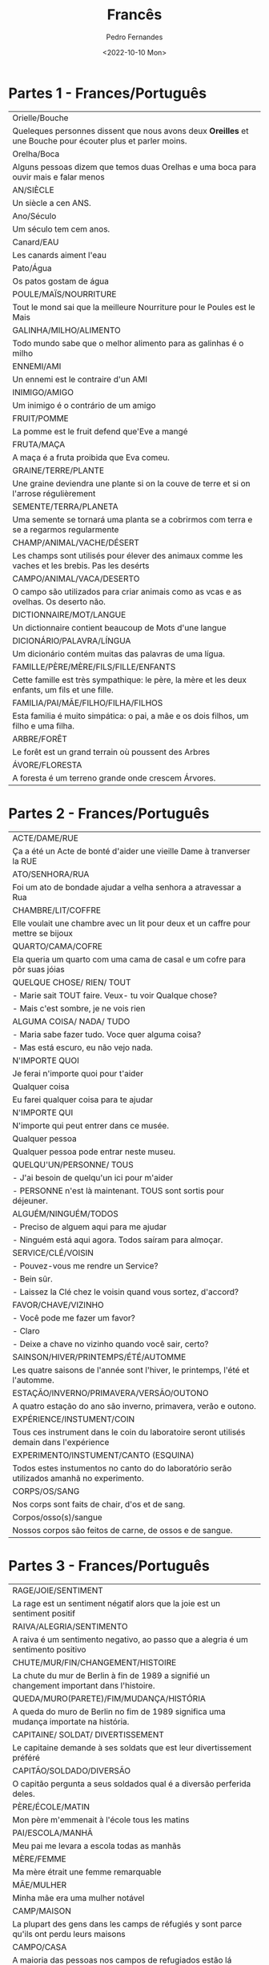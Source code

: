#+AUTHOR: Pedro Fernandes
#+DATE: <2022-10-10 Mon>
#+TITLE: Francês


* Partes 1 - Frances/Português

|-------------------------------------------------------------------------------------------------------------|
| Orielle/Bouche                                                                                              |
| Queleques personnes dissent que nous avons deux *Oreilles* et une Bouche pour écouter plus et parler moins. |
|-------------------------------------------------------------------------------------------------------------|
| Orelha/Boca                                                                                                 |
| Alguns pessoas dizem que temos duas Orelhas e uma boca para ouvir mais e falar menos                        |
|-------------------------------------------------------------------------------------------------------------|
| AN/SIÈCLE                                                                                                   |
| Un siècle a cen ANS.                                                                                        |
|-------------------------------------------------------------------------------------------------------------|
| Ano/Século                                                                                                  |
| Um século tem cem anos.                                                                                     |
|-------------------------------------------------------------------------------------------------------------|
| Canard/EAU                                                                                                  |
| Les canards aiment l'eau                                                                                    |
|-------------------------------------------------------------------------------------------------------------|
| Pato/Água                                                                                                   |
| Os patos gostam de água                                                                                     |
|-------------------------------------------------------------------------------------------------------------|
| POULE/MAÏS/NOURRITURE                                                                                       |
| Tout le mond sai que la meilleure Nourriture pour le Poules est le Mais                                     |
|-------------------------------------------------------------------------------------------------------------|
| GALINHA/MILHO/ALIMENTO                                                                                      |
| Todo mundo sabe que o melhor alimento para as galinhas é o milho                                            |
|-------------------------------------------------------------------------------------------------------------|
| ENNEMI/AMI                                                                                                  |
| Un ennemi est le contraire d'un AMI                                                                         |
|-------------------------------------------------------------------------------------------------------------|
| INIMIGO/AMIGO                                                                                               |
| Um inimigo é o contrário de um amigo                                                                        |
|-------------------------------------------------------------------------------------------------------------|
| FRUIT/POMME                                                                                                 |
| La pomme est le fruit defend que'Eve a mangé                                                                |
|-------------------------------------------------------------------------------------------------------------|
| FRUTA/MAÇA                                                                                                  |
| A maça é a fruta proibida que Eva comeu.                                                                    |
|-------------------------------------------------------------------------------------------------------------|
| GRAINE/TERRE/PLANTE                                                                                         |
| Une graine deviendra une plante si on la couve de terre et si on l'arrose régulièrement                     |
|-------------------------------------------------------------------------------------------------------------|
| SEMENTE/TERRA/PLANETA                                                                                       |
| Uma semente se tornará uma planta se a cobrirmos com terra e se a regarmos regularmente                     |
|-------------------------------------------------------------------------------------------------------------|
| CHAMP/ANIMAL/VACHE/DÉSERT                                                                                   |
| Les champs sont utilisés pour élever des animaux comme les vaches et les brebis. Pas les desérts            |
|-------------------------------------------------------------------------------------------------------------|
| CAMPO/ANIMAL/VACA/DESERTO                                                                                   |
| O campo são utilizados para criar animais como as vcas e as ovelhas. Os deserto não.                        |
|-------------------------------------------------------------------------------------------------------------|
| DICTIONNAIRE/MOT/LANGUE                                                                                     |
| Un dictionnaire contient beaucoup de Mots d'une langue                                                      |
|-------------------------------------------------------------------------------------------------------------|
| DICIONÁRIO/PALAVRA/LÍNGUA                                                                                   |
| Um dicionário contém muitas das palavras de uma lígua.                                                      |
|-------------------------------------------------------------------------------------------------------------|
| FAMILLE/PÈRE/MÈRE/FILS/FILLE/ENFANTS                                                                        |
| Cette famille est très sympathique: le père, la mère et les deux enfants, um fils et une fille.             |
|-------------------------------------------------------------------------------------------------------------|
| FAMILIA/PAI/MÃE/FILHO/FILHA/FILHOS                                                                          |
| Esta familia é muito simpática: o pai, a mãe e os dois filhos, um filho e uma filha.                        |
|-------------------------------------------------------------------------------------------------------------|
| ARBRE/FORÊT                                                                                                 |
| Le forêt est un grand terrain où poussent des Arbres                                                        |
|-------------------------------------------------------------------------------------------------------------|
| ÁVORE/FLORESTA                                                                                              |
| A foresta é um terreno grande onde crescem Árvores.                                                         |
|-------------------------------------------------------------------------------------------------------------|

* Partes 2 - Frances/Português

  |--------------------------------------------------------------------------------------------|
  | ACTE/DAME/RUE                                                                              |
  | Ça a été un Acte de bonté d'aider une vieille Dame à tranverser la RUE                     |
  |--------------------------------------------------------------------------------------------|
  | ATO/SENHORA/RUA                                                                            |
  | Foi um ato de bondade ajudar a velha senhora a atravessar a Rua                            |
  |--------------------------------------------------------------------------------------------|
  | CHAMBRE/LIT/COFFRE                                                                         |
  | Elle voulait une chambre avec un lit pour deux et un caffre pour mettre se bijoux          |
  |--------------------------------------------------------------------------------------------|
  | QUARTO/CAMA/COFRE                                                                          |
  | Ela queria um quarto com uma cama de casal e um cofre para pôr suas jóias                  |
  |--------------------------------------------------------------------------------------------|
  | QUELQUE CHOSE/ RIEN/ TOUT                                                                  |
  | - Marie sait TOUT faire. Veux- tu voir Qualque chose?                                      |
  | - Mais c'est sombre, je ne vois rien                                                       |
  |--------------------------------------------------------------------------------------------|
  | ALGUMA COISA/ NADA/ TUDO                                                                   |
  | - Maria sabe fazer tudo. Voce quer alguma coisa?                                           |
  | - Mas está escuro, eu não vejo nada.                                                       |
  |--------------------------------------------------------------------------------------------|
  | N'IMPORTE QUOI                                                                             |
  | Je ferai n'importe quoi pour t'aider                                                       |
  |--------------------------------------------------------------------------------------------|
  | Qualquer coisa                                                                             |
  | Eu farei qualquer coisa para te ajudar                                                     |
  |--------------------------------------------------------------------------------------------|
  | N'IMPORTE QUI                                                                              |
  | N'importe qui peut entrer dans ce musée.                                                   |
  |--------------------------------------------------------------------------------------------|
  | Qualquer pessoa                                                                            |
  | Qualquer pessoa pode entrar neste museu.                                                   |
  |--------------------------------------------------------------------------------------------|
  | QUELQU'UN/PERSONNE/ TOUS                                                                   |
  | - J'ai besoin de quelqu'un ici pour m'aider                                                |
  | - PERSONNE n'est là maintenant. TOUS sont sortis pour déjeuner.                            |
  |--------------------------------------------------------------------------------------------|
  | ALGUÉM/NINGUÉM/TODOS                                                                       |
  | - Preciso de alguem aqui para me ajudar                                                    |
  | - Ninguém está aqui agora. Todos saíram para almoçar.                                      |
  |--------------------------------------------------------------------------------------------|
  | SERVICE/CLÉ/VOISIN                                                                         |
  | - Pouvez-vous me rendre un Service?                                                        |
  | - Bein sûr.                                                                                |
  | - Laissez la Clé chez le voisin quand vous sortez, d'accord?                               |
  |--------------------------------------------------------------------------------------------|
  | FAVOR/CHAVE/VIZINHO                                                                        |
  | - Você pode me fazer um favor?                                                             |
  | - Claro                                                                                    |
  | - Deixe a chave no vizinho quando você sair, certo?                                        |
  |--------------------------------------------------------------------------------------------|
  | SAINSON/HIVER/PRINTEMPS/ÉTÉ/AUTOMME                                                        |
  | Les quatre saisons de l'année sont l'hiver, le printemps, l'été et l'automme.              |
  |--------------------------------------------------------------------------------------------|
  | ESTAÇÃO/INVERNO/PRIMAVERA/VERSÃO/OUTONO                                                    |
  | A quatro estação do ano são inverno, primavera, verão e outono.                            |
  |--------------------------------------------------------------------------------------------|
  | EXPÉRIENCE/INSTUMENT/COIN                                                                  |
  | Tous ces instrument dans le coin du laboratoire seront utilisés demain dans l'expérience   |
  |--------------------------------------------------------------------------------------------|
  | EXPERIMENTO/INSTUMENT/CANTO (ESQUINA)                                                      |
  | Todos estes instumentos no canto do do laboratório serão utilizados amanhã no experimento. |
  |--------------------------------------------------------------------------------------------|
  | CORPS/OS/SANG                                                                              |
  | Nos corps sont faits de chair, d'os et de sang.                                            |
  |--------------------------------------------------------------------------------------------|
  | Corpos/osso(s)/sangue                                                                      |
  | Nossos corpos são feitos de carne, de ossos e de sangue.                                   |
  |--------------------------------------------------------------------------------------------|

* Partes 3 - Frances/Português
  
  |---------------------------------------------------------------------------------------------|
  | RAGE/JOIE/SENTIMENT                                                                         |
  | La rage est un sentiment négatif alors que la joie est un sentiment positif                 |
  |---------------------------------------------------------------------------------------------|
  | RAIVA/ALEGRIA/SENTIMENTO                                                                    |
  | A raiva é um sentimento negativo, ao passo que a alegria é um sentimento positivo           |
  |---------------------------------------------------------------------------------------------|
  | CHUTE/MUR/FIN/CHANGEMENT/HISTOIRE                                                           |
  | La chute du mur de Berlin à fin de 1989 a signifié un changement important dans l'histoire. |
  |---------------------------------------------------------------------------------------------|
  | QUEDA/MURO(PARETE)/FIM/MUDANÇA/HISTÓRIA                                                     |
  | A queda do muro de Berlin no fim de 1989 significa uma mudança importate na história.       |
  |---------------------------------------------------------------------------------------------|
  | CAPITAINE/ SOLDAT/ DIVERTISSEMENT                                                           |
  | Le capitaine demande à ses soldats que est leur divertissement préféré                      |
  |---------------------------------------------------------------------------------------------|
  | CAPITÃO/SOLDADO/DIVERSÃO                                                                    |
  | O capitão pergunta a seus soldados qual é a diversão perferida deles.                       |
  |---------------------------------------------------------------------------------------------|
  | PÈRE/ÉCOLE/MATIN                                                                            |
  | Mon père m'emmenait à l'école tous les matins                                               |
  |---------------------------------------------------------------------------------------------|
  | PAI/ESCOLA/MANHÃ                                                                            |
  | Meu pai me levara a escola todas as manhãs                                                  |
  |---------------------------------------------------------------------------------------------|
  | MÈRE/FEMME                                                                                  |
  | Ma mère étrait une femme remarquable                                                        |
  |---------------------------------------------------------------------------------------------|
  | MÃE/MULHER                                                                                  |
  | Minha mãe era uma mulher notável                                                            |
  |---------------------------------------------------------------------------------------------|
  | CAMP/MAISON                                                                                 |
  | La plupart des gens dans les camps de réfugiés y sont parce qu'ils ont perdu leurs maisons  |
  |---------------------------------------------------------------------------------------------|
  | CAMPO/CASA                                                                                  |
  | A maioria das pessoas nos campos de refugiados estão lá porque perderam suas casas          |
  |---------------------------------------------------------------------------------------------|
  | SOUER/FRÈRE                                                                                 |
  | Combien de soeurs et de frères as-tu?                                                       |
  |---------------------------------------------------------------------------------------------|
  | IRMÃO/IRMÃO                                                                                 |
  | Quantos irmãos e irmã você tem?                                                             |
  |---------------------------------------------------------------------------------------------|
  | CERCLE/TRIANGLE/CARRÉ                                                                       |
  | Le cercle n'a pas d'angles. Um triangle en a trois et un carré en a quatre.                 |
  |---------------------------------------------------------------------------------------------|
  | CIRCULO/TRIÂNGULO/QUADRADO                                                                  |
  | O circulo não tem ângulos. Um triângulo tem três e um quadrado tem quatro.                  |
  |---------------------------------------------------------------------------------------------|
  | PLUIE/NUAGE/CIEL                                                                            |
  | La pluie vient des nuges dans le ciel                                                       |
  |                                                                                             |
  |---------------------------------------------------------------------------------------------|
  | CHUVA/NUVEM/CÉU                                                                             |
  | A chuva vem das nuvem no céu                                                                |
  |---------------------------------------------------------------------------------------------|
  | REGISTRE/RÉSULTAT/TEST                                                                      |
  | Il maintient un registre de résultats de tous les tests qu'il fait                          |
  |---------------------------------------------------------------------------------------------|
  | REGISTRO/RESULTADO/TESTES                                                                   |
  | Ele mantém um registro dos resultados de todos os testes que ele faz                        |
  |---------------------------------------------------------------------------------------------|
  | MATIN/APRÈS-MIDI/SOIR/ NUIT                                                                 |
  | Um jour est divisé en matin, aprês-midi, soir et nuit                                       |
  |---------------------------------------------------------------------------------------------|
  | MANHÃ/TARDE/NOITE/MADRUGADA                                                                 |
  | UM dia é divido em manhã, tarde, noite e madrugada                                          |
  |---------------------------------------------------------------------------------------------|

* Partes 4 - Frances/Português

  |-------------------------------------------------------------------------------------------------------------------------------------------------|
  | FERME/LÉGUME/SALADE/ŒUF                                                                                                                         |
  | Quand nous vivions dans une FERME nous avions des SALADES, des CŒfS et des LÉGUMES frais                                                        |
  |-------------------------------------------------------------------------------------------------------------------------------------------------|
  | FAZENDA/LEGUME/VERDURA/OVO                                                                                                                      |
  | Quando vivíamos numa fazenda tínhamos verduras, ovos e legumes frecos.                                                                          |
  |-------------------------------------------------------------------------------------------------------------------------------------------------|
  | HORLOGE/PENDULES/MONTRE/HEURES                                                                                                                  |
  | Les gens qui sont pressés regardent toujours les HORLOGES, les pendules et les Montres pour vérifier les Heures                                 |
  |-------------------------------------------------------------------------------------------------------------------------------------------------|
  | RELÓGIO DE RUA/ RÉLOGIO DE MESA OU DE PAREDE/ RELÓGIO DE PULSO/ HORAS                                                                           |
  | As pessoas que têm pressa olham sempre os relógios de rua, os de mesa ou de parede, os de pulso para verificar as horas                         |
  |-------------------------------------------------------------------------------------------------------------------------------------------------|
  | VŒU/CŒUR                                                                                                                                        |
  | J'ai fait in VŒU de tout mon CŒUR et il s'est accompli                                                                                          |
  |-------------------------------------------------------------------------------------------------------------------------------------------------|
  | VOTO/CORAÇÃO                                                                                                                                    |
  | Fiz um VOTO com todo meu CORAÇÃO e ele se realizou                                                                                              |
  |-------------------------------------------------------------------------------------------------------------------------------------------------|
  | OXYGÈNE/ÉLÉMENT/AIR                                                                                                                             |
  | L'Oxygène est un important élément présent dans l'air                                                                                           |
  |-------------------------------------------------------------------------------------------------------------------------------------------------|
  | OXIGENIO/ELEMENTO/AR                                                                                                                            |
  | O oxigenio é um importante elemento presente no ar                                                                                              |
  |-------------------------------------------------------------------------------------------------------------------------------------------------|
  | CAUSE/ACCIDENT                                                                                                                                  |
  | Conduire en état d'ébriété est la cause de beaucoup d'accidents                                                                                 |
  |-------------------------------------------------------------------------------------------------------------------------------------------------|
  | CAUSA/ACIDENTE                                                                                                                                  |
  | Dirigir embriagrado é a causa de muito acidente                                                                                                 |
  |-------------------------------------------------------------------------------------------------------------------------------------------------|
  | EFFET/ÉCLAT DE RIRE                                                                                                                             |
  | Tous attendent que l'effet de ses plaisanteries sera un éclat de rire.                                                                          |
  |-------------------------------------------------------------------------------------------------------------------------------------------------|
  | EFEITO/GARGALHADA                                                                                                                               |
  | Todas esperam que o efeito de suas piadas seja uma Gargalhada                                                                                   |
  |-------------------------------------------------------------------------------------------------------------------------------------------------|
  | EXPÉRIENCE/FEU/MAIN                                                                                                                             |
  | L'EXPÉRIENCE nous dit que si on met la main dans le feu on se brûlera                                                                           |
  |-------------------------------------------------------------------------------------------------------------------------------------------------|
  | EXPERIENCIA/FOGO/MÃO                                                                                                                            |
  | A experiencia nos diz que se colocarmos a mão no fogo nós nos queimaremos                                                                       |
  |-------------------------------------------------------------------------------------------------------------------------------------------------|
  | HOMME/ARGENT/JEU/CARTE                                                                                                                          |
  | Je connais un homme que a gagné beaucoup d'argent au jeu. Surtout aux cartes.                                                                   |
  |-------------------------------------------------------------------------------------------------------------------------------------------------|
  | HOMEM/DINHEIRO/JOGO/CARTA                                                                                                                       |
  | Eu conheço um hommem que ganhou muito dinheiro no jogo. Principalmente de cartas.                                                               |
  |-------------------------------------------------------------------------------------------------------------------------------------------------|
  | PRÉSENT/PASSÉ/FUTUR                                                                                                                             |
  | Nous pouvons seulement faire des choses au présent. Le passé ne peut pas être changé et le futur est quelque chose que nous ne connaissons pas. |
  |-------------------------------------------------------------------------------------------------------------------------------------------------|
  | PRSENTE/PASSADO/FUTURO                                                                                                                          |
  | Apenas podemos fazer coisas no present. O passado não poder se mudado e o futuro é algo que não conhecemos.                                     |
  |-------------------------------------------------------------------------------------------------------------------------------------------------|
  | CLASSE/PAUSE                                                                                                                                    |
  | En classe, d'habitude, nous faisons une pause à 10 heures                                                                                       |
  |-------------------------------------------------------------------------------------------------------------------------------------------------|
  | AULA/INTERVO                                                                                                                                    |
  | Na aula, geralmente fazemos um pause de 10 horas                                                                                                |
  |-------------------------------------------------------------------------------------------------------------------------------------------------|
  | LUNE/ÉTOILE/SOLEIR                                                                                                                              |
  | La LUNE et les Étoiles brillent la nuit et le soleil brilhe pendant le jour                                                                     |
  |-------------------------------------------------------------------------------------------------------------------------------------------------|
  | LUA/ESTRELA/SOL                                                                                                                                 |
  | A lua e as estrelas brilha a noite e o sol brilha durante o dia.                                                                                |
  |-------------------------------------------------------------------------------------------------------------------------------------------------|
  
